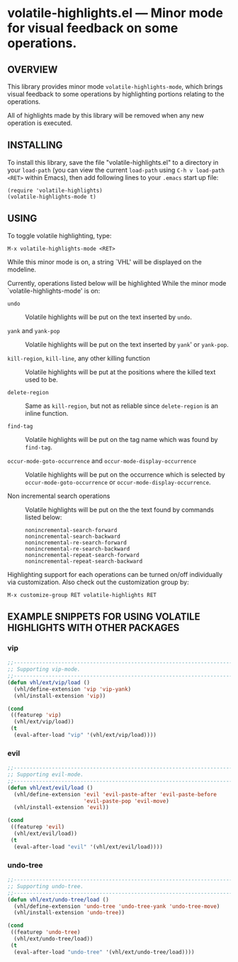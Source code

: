 #+STARTUP: indent
#+OPTIONS: num:nil toc:nil author:nil timestamp:nil

# Copyright (C) 2001, 2010-2016 K-talo Miyazaki, all rights reserved.

* volatile-highlights.el --- Minor mode for visual feedback on some operations.

** OVERVIEW

This library provides minor mode =volatile-highlights-mode=, which
brings visual feedback to some operations by highlighting portions
relating to the operations.

All of highlights made by this library will be removed
when any new operation is executed.


** INSTALLING

To install this library, save the file "volatile-highlights.el" to a directory
in your =load-path= (you can view the current =load-path= using
=C-h v load-path <RET>= within Emacs), then add following
lines to your =.emacs= start up file:

#+BEGIN_EXAMPLE
  (require 'volatile-highlights)
  (volatile-highlights-mode t)
#+END_EXAMPLE


** USING

To toggle volatile highlighting, type:

: M-x volatile-highlights-mode <RET>

While this minor mode is on, a string `VHL' will be displayed on the modeline.

Currently, operations listed below will be highlighted While the minor mode
`volatile-highlights-mode' is on:

    - =undo= ::
      Volatile highlights will be put on the text inserted by =undo=.

    - =yank= and =yank-pop= ::
      Volatile highlights will be put on the text inserted by =yank='
      or =yank-pop=.

    - =kill-region=,  =kill-line=,  any other killing function ::
      Volatile highlights will be put at the positions where the
      killed text used to be.

    - =delete-region= ::
      Same as =kill-region=,  but not as reliable since
      =delete-region= is an inline function.

    - =find-tag= ::
      Volatile highlights will be put on the tag name which was found
      by =find-tag=.

    - =occur-mode-goto-occurrence= and =occur-mode-display-occurrence= ::
      Volatile highlights will be put on the occurrence which is selected
      by =occur-mode-goto-occurrence= or =occur-mode-display-occurrence=.

    - Non incremental search operations ::
      Volatile highlights will be put on the the text found by
      commands listed below:

        : nonincremental-search-forward
        : nonincremental-search-backward
        : nonincremental-re-search-forward
        : nonincremental-re-search-backward
        : nonincremental-repeat-search-forward
        : nonincremental-repeat-search-backward

Highlighting support for each operations can be turned on/off individually
via customization. Also check out the customization group by:

: M-x customize-group RET volatile-highlights RET


** EXAMPLE SNIPPETS FOR USING VOLATILE HIGHLIGHTS WITH OTHER PACKAGES

*** vip

#+BEGIN_SRC emacs-lisp
;;-----------------------------------------------------------------------------
;; Supporting vip-mode.
;;-----------------------------------------------------------------------------
(defun vhl/ext/vip/load ()
  (vhl/define-extension 'vip 'vip-yank)
  (vhl/install-extension 'vip))

(cond
 ((featurep 'vip)
  (vhl/ext/vip/load))
 (t
  (eval-after-load "vip" '(vhl/ext/vip/load))))
#+END_SRC

*** evil

#+BEGIN_SRC emacs-lisp
;;-----------------------------------------------------------------------------
;; Supporting evil-mode.
;;-----------------------------------------------------------------------------
(defun vhl/ext/evil/load ()
  (vhl/define-extension 'evil 'evil-paste-after 'evil-paste-before
                        'evil-paste-pop 'evil-move)
  (vhl/install-extension 'evil))

(cond
 ((featurep 'evil)
  (vhl/ext/evil/load))
 (t
  (eval-after-load "evil" '(vhl/ext/evil/load))))
#+END_SRC

*** undo-tree

#+BEGIN_SRC emacs-lisp
;;-----------------------------------------------------------------------------
;; Supporting undo-tree.
;;-----------------------------------------------------------------------------
(defun vhl/ext/undo-tree/load ()
  (vhl/define-extension 'undo-tree 'undo-tree-yank 'undo-tree-move)
  (vhl/install-extension 'undo-tree))

(cond
 ((featurep 'undo-tree)
  (vhl/ext/undo-tree/load))
 (t
  (eval-after-load "undo-tree" '(vhl/ext/undo-tree/load))))
#+END_SRC

